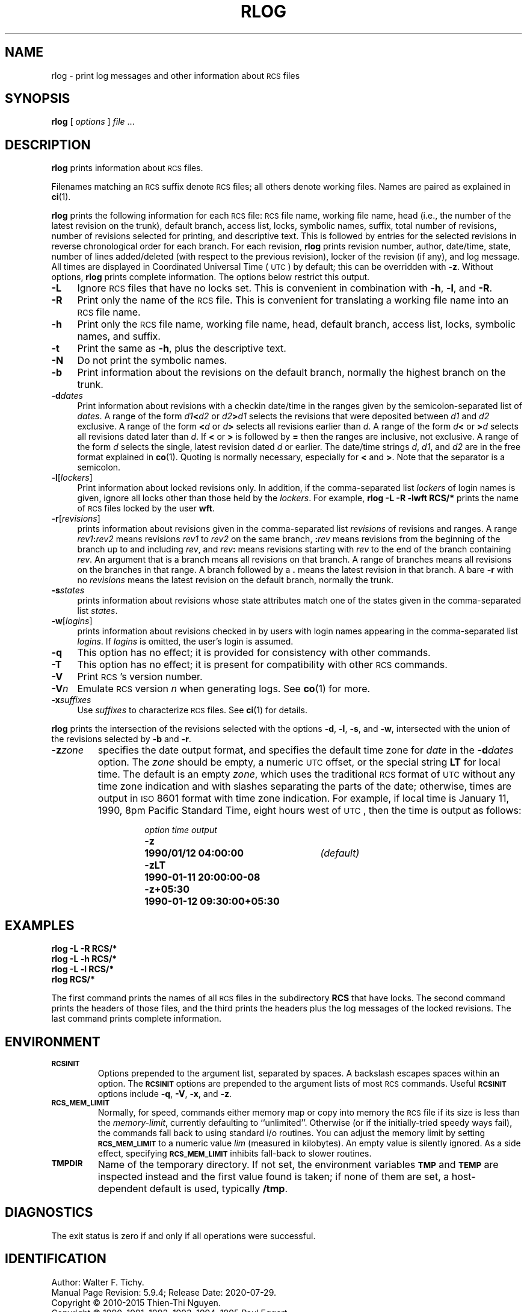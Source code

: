 .ds Rv 5.9.4
.ds Dt 2020-07-29
.ds i \&\s-1ISO\s0
.ds r \&\s-1RCS\s0
.ds u \&\s-1UTC\s0
.ds o \*r file
.if n .ds - \%--
.if t .ds - \(em
.TH RLOG 1 "\*(Dt" "GNU RCS \*(Rv"
.SH NAME
rlog \- print log messages and other information about \*os
.SH SYNOPSIS
.B rlog
.RI [ " options " ] " file " .\|.\|.
.SH DESCRIPTION
.B rlog
prints information about \*os.
.PP
Filenames matching an \*r suffix denote \*os;
all others denote working files.
Names are paired as explained in
.BR ci (1).
.PP
.B rlog
prints the following information for each
\*o: \*o name, working file name, head (i.e., the number
of the latest revision on the trunk), default branch, access list, locks,
symbolic names, suffix, total number of revisions,
number of revisions selected for printing, and
descriptive text.  This is followed by entries for the selected revisions in
reverse chronological order for each branch.  For each revision,
.B rlog
prints revision number, author, date/time, state, number of
lines added/deleted (with respect to the previous revision),
locker of the revision (if any), and log message.
All times are displayed in Coordinated Universal Time (\*u) by default;
this can be overridden with
.BR \-z .
Without options,
.B rlog
prints complete information.
The options below restrict this output.
.nr n \w'\f3\-V\fP\f2n\fP'+2n-1/1n
.ds n \nn
.if \n(.g .if r an-tag-sep .ds n \w'\f3\-V\fP\f2n\fP'u+\n[an-tag-sep]u
.TP \*n
.B \-L
Ignore \*os that have no locks set.
This is convenient in combination with
.BR \-h ,
.BR \-l ,
and
.BR \-R .
.TP
.B \-R
Print only the name of the \*o.
This is convenient for translating a
working file name into an \*o name.
.TP
.B \-h
Print only the \*o name, working file name, head,
default branch, access list, locks,
symbolic names, and suffix.
.TP
.B \-t
Print the same as
.BR \-h ,
plus the descriptive text.
.TP
.B \-N
Do not print the symbolic names.
.TP
.B \-b
Print information about the revisions on the default branch, normally
the highest branch on the trunk.
.TP
.BI \-d "dates"
Print information about revisions with a checkin date/time in the ranges given by
the semicolon-separated list of
.IR dates .
A range of the form
.IB d1 < d2
or
.IB d2 > d1
selects the revisions that were deposited between
.I d1
and
.I d2
exclusive.
A range of the form
.BI < d
or
.IB d >
selects
all revisions earlier than
.IR d .
A range of the form
.IB d <
or
.BI > d
selects
all revisions dated later than
.IR d .
If
.B <
or
.B >
is followed by
.B =
then the ranges are inclusive, not exclusive.
A range of the form
.I d
selects the single, latest revision dated
.I d
or earlier.
The date/time strings
.IR d ,
.IR d1 ,
and
.I d2
are in the free format explained in
.BR co (1).
Quoting is normally necessary, especially for
.B <
and
.BR > .
Note that the separator is
a semicolon.
.TP
.BR \-l [\f2lockers\fP]
Print information about locked revisions only.
In addition, if the comma-separated list
.I lockers
of login names is given,
ignore all locks other than those held by the
.IR lockers .
For example,
.B "rlog\ \-L\ \-R\ \-lwft\ RCS/*"
prints the name of \*os locked by the user
.BR wft .
.TP
.BR \-r [\f2revisions\fP]
prints information about revisions given in the comma-separated list
.I revisions
of revisions and ranges.
A range
.IB rev1 : rev2
means revisions
.I rev1
to
.I rev2
on the same branch,
.BI : rev
means revisions from the beginning of the branch up to and including
.IR rev ,
and
.IB rev :
means revisions starting with
.I rev
to the end of the branch containing
.IR rev .
An argument that is a branch means all
revisions on that branch.
A range of branches means all revisions
on the branches in that range.
A branch followed by a
.B .\&
means the latest revision in that branch.
A bare
.B \-r
with no
.I revisions
means the latest revision on the default branch, normally the trunk.
.TP
.BI \-s states
prints information about revisions whose state attributes match one of the
states given in the comma-separated list
.IR states .
.TP
.BR \-w [\f2logins\fP]
prints information about revisions checked in by users with
login names appearing in the comma-separated list
.IR logins .
If
.I logins
is omitted, the user's login is assumed.
.TP
.B \-q
This option has no effect;
it is provided for consistency with other commands.
.TP
.B \-T
This option has no effect;
it is present for compatibility with other \*r commands.
.TP
.BI \-V
Print \*r's version number.
.TP
.BI \-V n
Emulate \*r version
.I n
when generating logs.
See
.BR co (1)
for more.
.TP
.BI \-x "suffixes"
Use
.I suffixes
to characterize \*os.
See
.BR ci (1)
for details.
.PP
.B rlog
prints the intersection of the revisions selected with
the options
.BR \-d ,
.BR \-l ,
.BR \-s ,
and
.BR \-w ,
intersected
with the union of the revisions selected by
.B \-b
and
.BR \-r .
.TP
.BI \-z zone
specifies the date output format,
and specifies the default time zone for
.I date
in the
.BI \-d dates
option.
The
.I zone
should be empty, a numeric \*u offset, or the special string
.B LT
for local time.
The default is an empty
.IR zone ,
which uses the traditional \*r format of \*u without any time zone indication
and with slashes separating the parts of the date;
otherwise, times are output in \*i 8601 format with time zone indication.
For example, if local time is January 11, 1990, 8pm Pacific Standard Time,
eight hours west of \*u,
then the time is output as follows:
.RS
.LP
.RS
.nf
.ta \w'\f3\-z+05:30\fP  'u +\w'\f31990-01-11 09:30:00+05:30\fP  'u
.ne 4
\f2option\fP	\f2time output\fP
\f3\-z\fP	\f31990/01/12 04:00:00\fP	\f2(default)\fP
\f3\-zLT\fP	\f31990-01-11 20:00:00\-08\fP
\f3\-z+05:30\fP	\f31990-01-12 09:30:00+05:30\fP
.ta 4n +4n +4n +4n
.fi
.RE
.SH EXAMPLES
.LP
.nf
.B "    rlog  \-L  \-R  RCS/*"
.B "    rlog  \-L  \-h  RCS/*"
.B "    rlog  \-L  \-l  RCS/*"
.B "    rlog  RCS/*"
.fi
.LP
The first command prints the names of all \*os in the subdirectory
.B RCS
that have locks.  The second command prints the headers of those files,
and the third prints the headers plus the log messages of the locked revisions.
The last command prints complete information.
.SH ENVIRONMENT
.TP
.B \s-1RCSINIT\s0
Options prepended to the argument list, separated by spaces.
A backslash escapes spaces within an option.
The
.B \s-1RCSINIT\s0
options are prepended to the argument lists of most \*r commands.
Useful
.B \s-1RCSINIT\s0
options include
.BR \-q ,
.BR \-V ,
.BR \-x ,
and
.BR \-z .
.TP
.B \s-1RCS_MEM_LIMIT\s0
Normally, for speed, commands either memory map or copy into memory
the \*o if its size is less than the
.IR memory-limit ,
currently defaulting to ``unlimited''.
Otherwise (or if the initially-tried speedy ways fail),
the commands fall back to using
standard i/o routines.
You can adjust the memory limit by setting
.B \s-1RCS_MEM_LIMIT\s0
to a numeric value
.IR lim
(measured in kilobytes).
An empty value is silently ignored.
As a side effect, specifying
.B \s-1RCS_MEM_LIMIT\s0
inhibits fall-back to slower routines.
.TP
.B \s-1TMPDIR\s0
Name of the temporary directory.
If not set, the environment variables
.B \s-1TMP\s0
and
.B \s-1TEMP\s0
are inspected instead and the first value found is taken;
if none of them are set,
a host-dependent default is used, typically
.BR /tmp .
.SH DIAGNOSTICS
The exit status is zero if and only if all operations were successful.
.ds EY 1990, 1991, 1992, 1993, 1994, 1995
.SH IDENTIFICATION
Author: Walter F. Tichy.
.br
Manual Page Revision: \*(Rv; Release Date: \*(Dt.
.br
Copyright \(co 2010-2015 Thien-Thi Nguyen.
.br
Copyright \(co \*(EY Paul Eggert.
.br
Copyright \(co 1982, 1988, 1989 Walter F. Tichy.
.br
.SH "SEE ALSO"
.BR ci (1),
.BR co (1),
.BR ident (1),
.BR rcs (1),
.BR rcsdiff (1),
.BR rcsmerge (1),
.BR rcsfile (5).
.PP
Walter F. Tichy,
\*r\*-A System for Version Control,
.I "Software\*-Practice & Experience"
.BR 15 ,
7 (July 1985), 637-654.
.PP
The full documentation for \*r is maintained as a Texinfo manual.
If the
.BR info (1)
and \*r programs are properly installed at your site, the command
.IP
.B info rcs
.PP
should give you access to the complete manual.
Additionally, the \*r homepage:
.IP
.B http://www.gnu.org/software/rcs/
.PP
has news and links to the latest release, development site, etc.
.SH BUGS
The separator for revision ranges in the
.B \-r
option used to be
.B \-
instead of
.BR : ,
but this leads to confusion when symbolic names contain
.BR \- .
For backwards compatibility
.B "rlog \-r"
still supports the old
.B \-
separator, but it warns about this obsolete use.
.br
